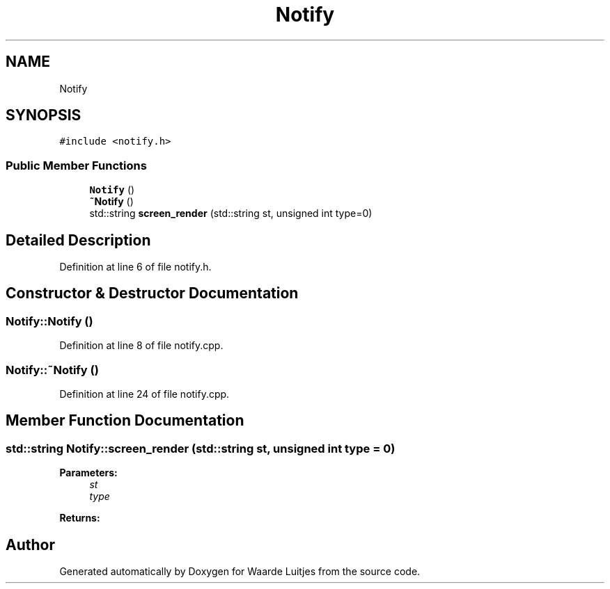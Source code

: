 .TH "Notify" 3 "Thu Apr 26 2018" "Waarde Luitjes" \" -*- nroff -*-
.ad l
.nh
.SH NAME
Notify
.SH SYNOPSIS
.br
.PP
.PP
\fC#include <notify\&.h>\fP
.SS "Public Member Functions"

.in +1c
.ti -1c
.RI "\fBNotify\fP ()"
.br
.ti -1c
.RI "\fB~Notify\fP ()"
.br
.ti -1c
.RI "std::string \fBscreen_render\fP (std::string st, unsigned int type=0)"
.br
.in -1c
.SH "Detailed Description"
.PP 
Definition at line 6 of file notify\&.h\&.
.SH "Constructor & Destructor Documentation"
.PP 
.SS "Notify::Notify ()"

.PP
Definition at line 8 of file notify\&.cpp\&.
.SS "Notify::~Notify ()"

.PP
Definition at line 24 of file notify\&.cpp\&.
.SH "Member Function Documentation"
.PP 
.SS "std::string Notify::screen_render (std::string st, unsigned int type = \fC0\fP)"

.PP
\fBParameters:\fP
.RS 4
\fIst\fP 
.br
\fItype\fP 
.RE
.PP
\fBReturns:\fP
.RS 4
.RE
.PP


.SH "Author"
.PP 
Generated automatically by Doxygen for Waarde Luitjes from the source code\&.
